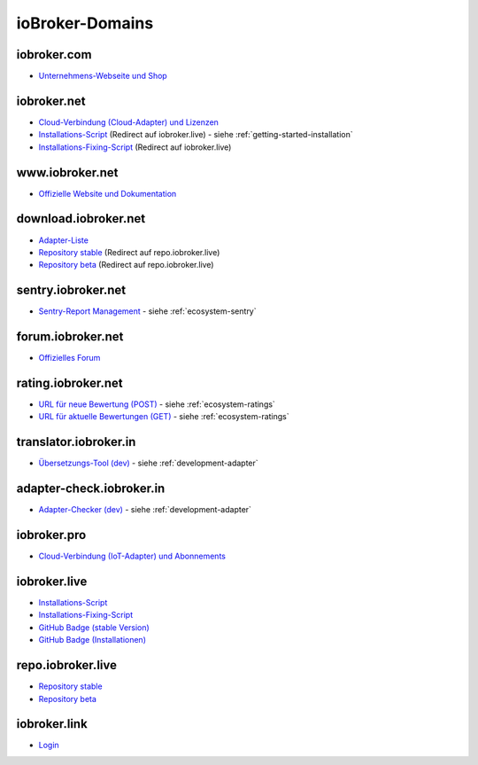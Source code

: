 .. _ecosystem-domains:

ioBroker-Domains
================

iobroker.com
------------

- `Unternehmens-Webseite und Shop <https://iobroker.com>`_

iobroker.net
------------

- `Cloud-Verbindung (Cloud-Adapter) und Lizenzen <https://iobroker.net/www/>`_
- `Installations-Script <https://iobroker.net/install.sh>`_ (Redirect auf iobroker.live) - siehe :ref:`getting-started-installation`
- `Installations-Fixing-Script <https://iobroker.net/fix.sh>`_ (Redirect auf iobroker.live)

www.iobroker.net
----------------

- `Offizielle Website und Dokumentation <https://www.iobroker.net>`_

download.iobroker.net
---------------------

- `Adapter-Liste <http://download.iobroker.net/list.html>`_
- `Repository stable <http://download.iobroker.net/sources-dist.json>`_ (Redirect auf repo.iobroker.live)
- `Repository beta <http://download.iobroker.net/sources-dist-latest.json>`_ (Redirect auf repo.iobroker.live)

sentry.iobroker.net
-------------------

- `Sentry-Report Management <https://sentry.iobroker.net/>`_ - siehe :ref:`ecosystem-sentry`

forum.iobroker.net
------------------

- `Offizielles Forum <https://forum.iobroker.net>`_

rating.iobroker.net
-------------------

- `URL für neue Bewertung (POST) <https://rating.iobroker.net/vote>`_ - siehe :ref:`ecosystem-ratings`
- `URL für aktuelle Bewertungen (GET) <https://rating.iobroker.net/adapter/wled>`_ - siehe :ref:`ecosystem-ratings`

translator.iobroker.in
----------------------

- `Übersetzungs-Tool (dev) <https://translator.iobroker.in>`_ - siehe :ref:`development-adapter`

adapter-check.iobroker.in
-------------------------

- `Adapter-Checker (dev) <https://adapter-check.iobroker.in>`_ - siehe :ref:`development-adapter`

iobroker.pro
------------

- `Cloud-Verbindung (IoT-Adapter) und Abonnements <https://iobroker.pro/www/>`_

iobroker.live
-------------

- `Installations-Script <http://iobroker.live/install.sh>`_
- `Installations-Fixing-Script <http://iobroker.live/fix.sh>`_
- `GitHub Badge (stable Version) <http://iobroker.live/badges/octoprint-stable.svg>`_
- `GitHub Badge (Installationen) <http://iobroker.live/badges/octoprint-installed.svg>`_

repo.iobroker.live
------------------

- `Repository stable <http://repo.iobroker.live/sources-dist.json>`_
- `Repository beta <http://repo.iobroker.live/sources-dist-latest.json>`_

iobroker.link
-------------

- `Login <https://iobroker.link/#/login>`_
